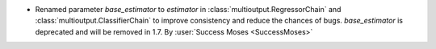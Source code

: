- Renamed parameter `base_estimator` to `estimator` in
  :class:`multioutput.RegressorChain` and
  :class:`multioutput.ClassifierChain` to improve consistency and reduce the
  chances of bugs. `base_estimator` is deprecated and will be removed in 1.7.
  By :user:`Success Moses <SuccessMoses>`
